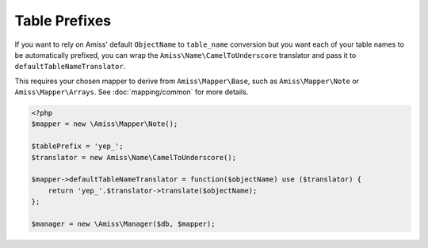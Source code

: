 Table Prefixes
==============

If you want to rely on Amiss' default ``ObjectName`` to ``table_name`` conversion but you want each of your table names to be automatically prefixed, you can wrap the ``Amiss\Name\CamelToUnderscore`` translator and pass it to ``defaultTableNameTranslator``.

This requires your chosen mapper to derive from ``Amiss\Mapper\Base``, such as ``Amiss\Mapper\Note`` or ``Amiss\Mapper\Arrays``. See :doc:`mapping/common` for more details.

.. code-block:: php

    <?php
    $mapper = new \Amiss\Mapper\Note();
    
    $tablePrefix = 'yep_';
    $translator = new Amiss\Name\CamelToUnderscore();

    $mapper->defaultTableNameTranslator = function($objectName) use ($translator) {
        return 'yep_'.$translator->translate($objectName);
    };
    
    $manager = new \Amiss\Manager($db, $mapper);
    